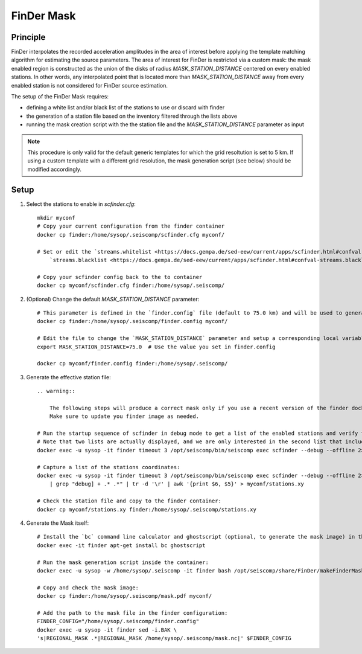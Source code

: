 .. _FINDER_MASK:

============
FinDer Mask
============

Principle
---------

FinDer interpolates the recorded acceleration amplitudes in the area of interest before applying the template matching algorithm for estimating the source parameters.
The area of interest for FinDer is restricted via a custom mask: the mask enabled region is constructed as the union of the disks of radius
`MASK_STATION_DISTANCE` centered on every enabled stations. In other words, any interpolated point that is located more than `MASK_STATION_DISTANCE` away 
from every enabled station is not considered for FinDer source estimation.

The setup of the FinDer Mask requires:

* defining a white list and/or black list of the stations to use or discard with finder
* the generation of a station file based on the inventory filtered through the lists above
* running the mask creation script with the the station file and the `MASK_STATION_DISTANCE` parameter as input

.. note::
    
    This procedure is only valid for the default generic templates for which the grid resoltution is set to 5 km.
    If using a custom template with a different grid resolution, the mask generation script (see below) should be modified accordingly. 


Setup 
-----

#. Select the stations to enable in `scfinder.cfg`::
    
    mkdir myconf
    # Copy your current configuration from the finder container
    docker cp finder:/home/sysop/.seiscomp/scfinder.cfg myconf/

    # Set or edit the `streams.whitelist <https://docs.gempa.de/sed-eew/current/apps/scfinder.html#confval-streams.whitelist>`_ and \
        `streams.blacklist <https://docs.gempa.de/sed-eew/current/apps/scfinder.html#confval-streams.blacklist>`_ parameters 

    # Copy your scfinder config back to the to container
    docker cp myconf/scfinder.cfg finder:/home/sysop/.seiscomp/


#. (Optional) Change the default `MASK_STATION_DISTANCE` parameter::

    # This parameter is defined in the `finder.config` file (default to 75.0 km) and will be used to generate the mask. You can adapt it according to your network density.
    docker cp finder:/home/sysop/.seiscomp/finder.config myconf/

    # Edit the file to change the `MASK_STATION_DISTANCE` parameter and setup a corresponding local variable for later use:
    export MASK_STATION_DISTANCE=75.0  # Use the value you set in finder.config

    docker cp myconf/finder.config finder:/home/sysop/.seiscomp/

#. Generate the effective station file::
    
    .. warning::

        The following steps will produce a correct mask only if you use a recent version of the finder docker image (downloaded after July 7th 2025).
        Make sure to update you finder image as needed.   

    # Run the startup sequence of scfinder in debug mode to get a list of the enabled stations and verify that all the active stations are displayed.
    # Note that two lists are actually displayed, and we are only interested in the second list that includes the station coordinates (increase the timeout as needed):
    docker exec -u sysop -it finder timeout 3 /opt/seiscomp/bin/seiscomp exec scfinder --debug --offline 2>&1
    
    # Capture a list of the stations coordinates:
    docker exec -u sysop -it finder timeout 3 /opt/seiscomp/bin/seiscomp exec scfinder --debug --offline 2>&1 \
        | grep "debug] + .* .*" | tr -d '\r' | awk '{print $6, $5}' > myconf/stations.xy

    # Check the station file and copy to the finder container: 
    docker cp myconf/stations.xy finder:/home/sysop/.seiscomp/stations.xy


#. Generate the Mask itself::
    
    # Install the `bc` command line calculator and ghostscript (optional, to generate the mask image) in the finder container:
    docker exec -it finder apt-get install bc ghostscript

    # Run the mask generation script inside the container:
    docker exec -u sysop -w /home/sysop/.seiscomp -it finder bash /opt/seiscomp/share/FinDer/makeFinderMask.sh /home/sysop/.seiscomp/stations.xy $MASK_STATION_DISTANCE

    # Copy and check the mask image:
    docker cp finder:/home/sysop/.seiscomp/mask.pdf myconf/

    # Add the path to the mask file in the finder configuration:
    FINDER_CONFIG="/home/sysop/.seiscomp/finder.config"
    docker exec -u sysop -it finder sed -i.BAK \
    's|REGIONAL_MASK .*|REGIONAL_MASK /home/sysop/.seiscomp/mask.nc|' $FINDER_CONFIG
    